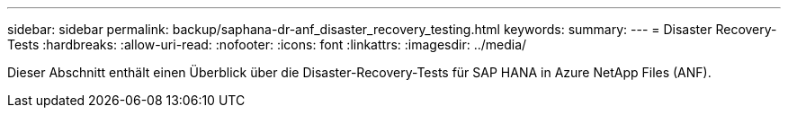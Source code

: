 ---
sidebar: sidebar 
permalink: backup/saphana-dr-anf_disaster_recovery_testing.html 
keywords:  
summary:  
---
= Disaster Recovery-Tests
:hardbreaks:
:allow-uri-read: 
:nofooter: 
:icons: font
:linkattrs: 
:imagesdir: ../media/


[role="lead"]
Dieser Abschnitt enthält einen Überblick über die Disaster-Recovery-Tests für SAP HANA in Azure NetApp Files (ANF).
